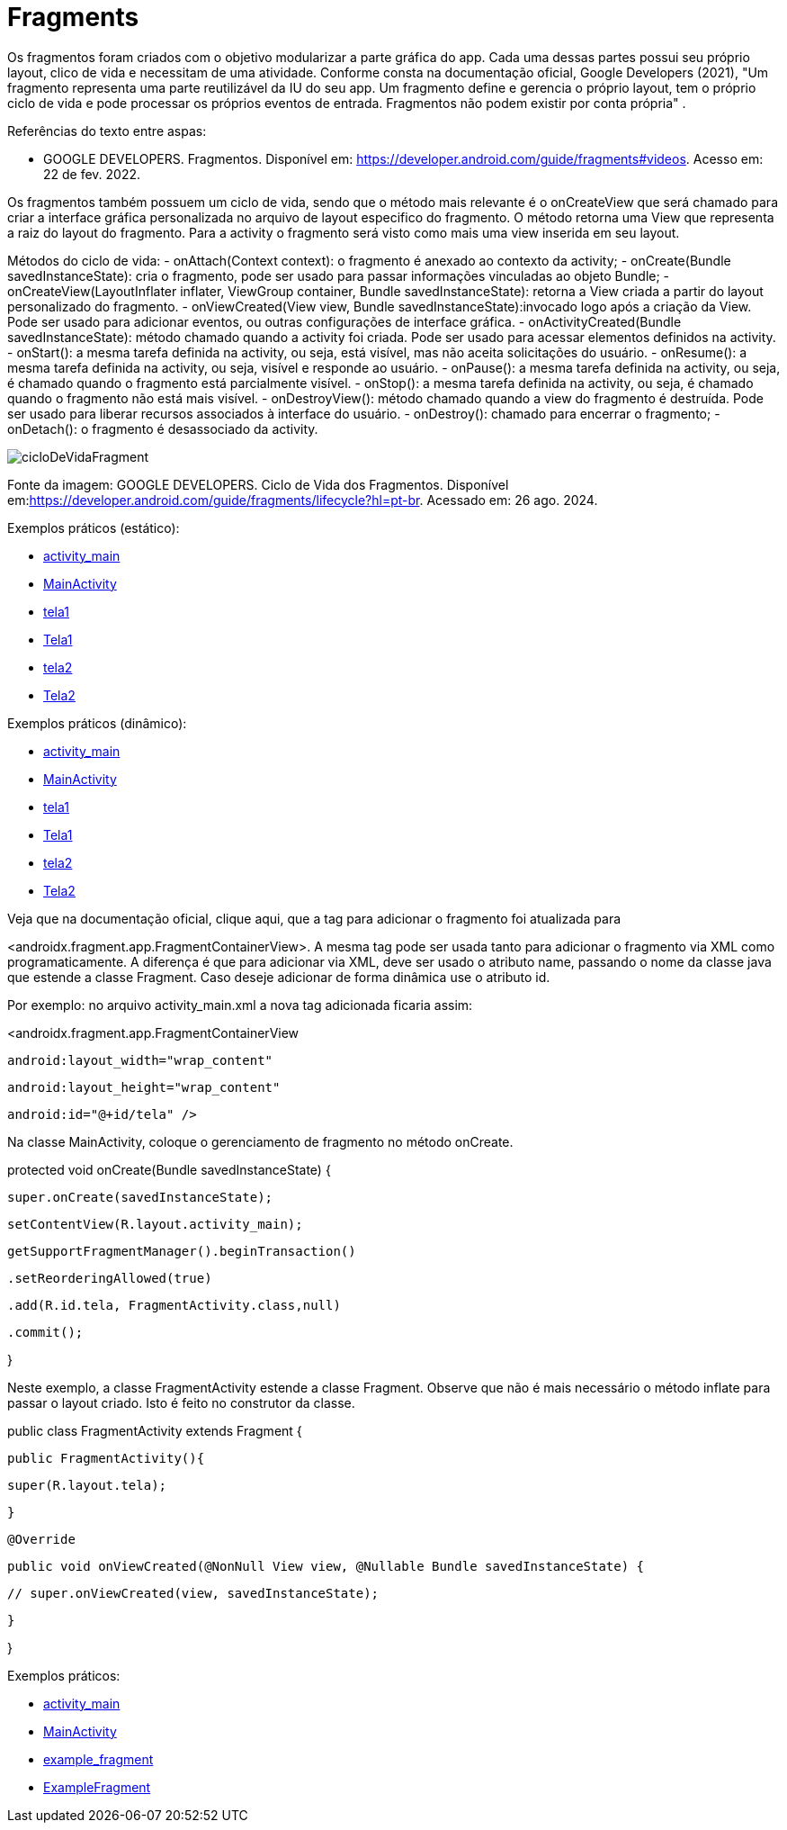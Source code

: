 = Fragments

Os fragmentos foram criados com o objetivo modularizar a parte gráfica do app. Cada uma dessas partes possui seu próprio layout, clico de vida e necessitam de uma atividade. Conforme consta na documentação oficial, Google Developers (2021), "Um fragmento representa uma parte reutilizável da IU do seu app. Um fragmento define e gerencia o próprio layout, tem o próprio ciclo de vida e pode processar os próprios eventos de entrada. Fragmentos não podem existir por conta própria" .

Referências do texto entre aspas: 

- GOOGLE DEVELOPERS. Fragmentos. Disponível em: <https://developer.android.com/guide/fragments#videos>. Acesso em: 22 de fev. 2022. 

Os fragmentos também possuem um ciclo de vida, sendo que o método mais relevante é o onCreateView que será chamado para criar a interface gráfica personalizada no arquivo de layout especifico do fragmento. O método retorna uma View que representa a raiz do layout do fragmento. Para a activity o fragmento será visto como mais uma view inserida em seu layout.

Métodos do ciclo de vida:
- onAttach(Context context): o fragmento é anexado ao contexto da activity;
- onCreate(Bundle savedInstanceState): cria o fragmento, pode ser usado para passar informações vinculadas ao objeto Bundle; 
- onCreateView(LayoutInflater inflater, ViewGroup container, Bundle savedInstanceState): retorna a View criada a partir do layout personalizado do fragmento.
- onViewCreated(View view, Bundle savedInstanceState):invocado logo após a criação da View. Pode ser usado para adicionar eventos, ou outras configurações de interface gráfica.
- onActivityCreated(Bundle savedInstanceState): método chamado quando a activity foi criada. Pode ser usado para acessar elementos definidos na activity.
- onStart(): a mesma tarefa definida na activity, ou seja, está visível, mas não aceita solicitações do usuário.
- onResume(): a mesma tarefa definida na activity, ou seja, visível e responde ao usuário.
- onPause(): a mesma tarefa definida na activity, ou seja, é chamado quando o fragmento está parcialmente visível. 
- onStop(): a mesma tarefa definida na activity, ou seja, é chamado quando o fragmento não está mais visível. 
- onDestroyView(): método chamado quando a view do fragmento é destruída. Pode ser usado para liberar recursos associados à interface do usuário.
- onDestroy(): chamado para encerrar o fragmento;
- onDetach(): o fragmento é desassociado da activity.

image::cicloDeVidaFragment.png[]
Fonte da imagem: GOOGLE DEVELOPERS. Ciclo de Vida dos Fragmentos. Disponível em:<https://developer.android.com/guide/fragments/lifecycle?hl=pt-br>. Acessado em: 26 ago. 2024.

Exemplos práticos (estático):

- link:um/activity_main.xml[activity_main]

- link:um/MainActivity.java[MainActivity]

- link:um/tela1.xml[tela1]

- link:um/Tela1.java[Tela1]

- link:um/tela2.xml[tela2]

- link:um/Tela2.java[Tela2]

Exemplos práticos (dinâmico):

- link:dois/activity_main.xml[activity_main]

- link:dois/MainActivity.java[MainActivity]

- link:dois/tela1.xml[tela1]

- link:dois/Tela1.java[Tela1]

- link:dois/tela2.xml[tela2]

- link:dois/Tela2.java[Tela2]

Veja que na documentação oficial, clique aqui, que a tag para adicionar o fragmento foi atualizada para 

<androidx.fragment.app.FragmentContainerView>. A mesma tag pode ser usada tanto para adicionar o fragmento via XML como programaticamente. A diferença é que para adicionar via XML, deve ser usado o atributo name, passando o nome da classe java que estende a classe Fragment. Caso deseje adicionar de forma dinâmica use o atributo id. 


Por exemplo: no arquivo activity_main.xml a nova tag  adicionada ficaria assim:


<androidx.fragment.app.FragmentContainerView

   android:layout_width="wrap_content"

   android:layout_height="wrap_content"

   android:id="@+id/tela" />


Na classe MainActivity, coloque o gerenciamento de fragmento no método onCreate.


protected void onCreate(Bundle savedInstanceState) {

   super.onCreate(savedInstanceState);

   setContentView(R.layout.activity_main);


   getSupportFragmentManager().beginTransaction()

           .setReorderingAllowed(true)

           .add(R.id.tela, FragmentActivity.class,null)

           .commit();

}


Neste exemplo, a classe FragmentActivity estende a classe Fragment. Observe que não é mais necessário o método inflate para passar o layout criado. Isto é feito no construtor da classe. 


public class FragmentActivity extends Fragment {

   public FragmentActivity(){

       super(R.layout.tela);

   }


   @Override

   public void onViewCreated(@NonNull View view, @Nullable Bundle savedInstanceState) {

      // super.onViewCreated(view, savedInstanceState);

   }

}

Exemplos práticos:

- link:tres/activity_main.xml[activity_main]

- link:tres/MainActivity.java[MainActivity]

- link:tres/example_fragment.xml[example_fragment]

- link:tres/ExampleFragment.java[ExampleFragment]


